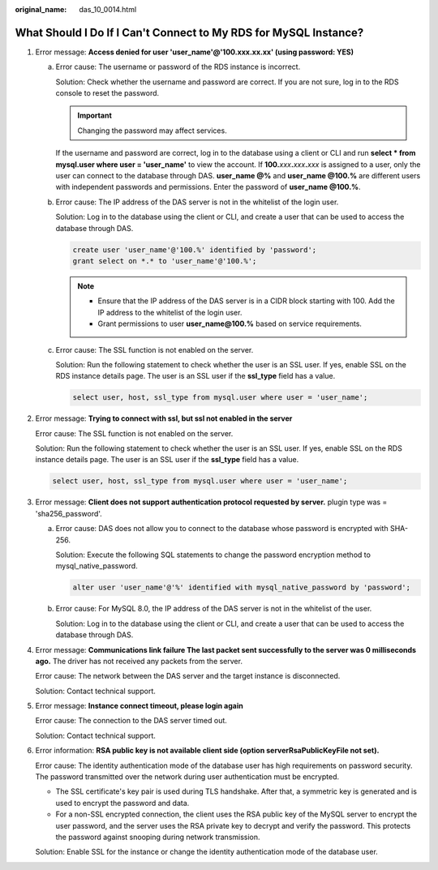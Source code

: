 :original_name: das_10_0014.html

.. _das_10_0014:

What Should I Do If I Can't Connect to My RDS for MySQL Instance?
=================================================================

#. Error message: **Access denied for user 'user_name'@'100.xxx.xx.xx' (using password: YES)**

   a. Error cause: The username or password of the RDS instance is incorrect.

      Solution: Check whether the username and password are correct. If you are not sure, log in to the RDS console to reset the password.

      .. important::

         Changing the password may affect services.

      If the username and password are correct, log in to the database using a client or CLI and run **select \* from mysql.user where user = 'user_name'** to view the account. If **100.**\ *xxx*\ **.**\ *xxx*\ **.**\ *xxx* is assigned to a user, only the user can connect to the database through DAS. **user_name @%** and **user_name @100.%** are different users with independent passwords and permissions. Enter the password of **user_name @100.%**.

   b. Error cause: The IP address of the DAS server is not in the whitelist of the login user.

      Solution: Log in to the database using the client or CLI, and create a user that can be used to access the database through DAS.

      .. code-block::

         create user 'user_name'@'100.%' identified by 'password';
         grant select on *.* to 'user_name'@'100.%';

      .. note::

         -  Ensure that the IP address of the DAS server is in a CIDR block starting with 100. Add the IP address to the whitelist of the login user.
         -  Grant permissions to user **user_name@100.%** based on service requirements.

   c. Error cause: The SSL function is not enabled on the server.

      Solution: Run the following statement to check whether the user is an SSL user. If yes, enable SSL on the RDS instance details page. The user is an SSL user if the **ssl_type** field has a value.

      .. code-block::

         select user, host, ssl_type from mysql.user where user = 'user_name';

#. Error message: **Trying to connect with ssl, but ssl not enabled in the server**

   Error cause: The SSL function is not enabled on the server.

   Solution: Run the following statement to check whether the user is an SSL user. If yes, enable SSL on the RDS instance details page. The user is an SSL user if the **ssl_type** field has a value.

   .. code-block::

      select user, host, ssl_type from mysql.user where user = 'user_name';

#. Error message: **Client does not support authentication protocol requested by server.** plugin type was = 'sha256_password'.

   a. Error cause: DAS does not allow you to connect to the database whose password is encrypted with SHA-256.

      Solution: Execute the following SQL statements to change the password encryption method to mysql_native_password.

      .. code-block::

         alter user 'user_name'@'%' identified with mysql_native_password by 'password';

   b. Error cause: For MySQL 8.0, the IP address of the DAS server is not in the whitelist of the user.

      Solution: Log in to the database using the client or CLI, and create a user that can be used to access the database through DAS.

#. Error message: **Communications link failure The last packet sent successfully to the server was 0 milliseconds ago.** The driver has not received any packets from the server.

   Error cause: The network between the DAS server and the target instance is disconnected.

   Solution: Contact technical support.

#. Error message: **Instance connect timeout, please login again**

   Error cause: The connection to the DAS server timed out.

   Solution: Contact technical support.

#. Error information: **RSA public key is not available client side (option serverRsaPublicKeyFile not set).**

   Error cause: The identity authentication mode of the database user has high requirements on password security. The password transmitted over the network during user authentication must be encrypted.

   -  The SSL certificate's key pair is used during TLS handshake. After that, a symmetric key is generated and is used to encrypt the password and data.
   -  For a non-SSL encrypted connection, the client uses the RSA public key of the MySQL server to encrypt the user password, and the server uses the RSA private key to decrypt and verify the password. This protects the password against snooping during network transmission.

   Solution: Enable SSL for the instance or change the identity authentication mode of the database user.

